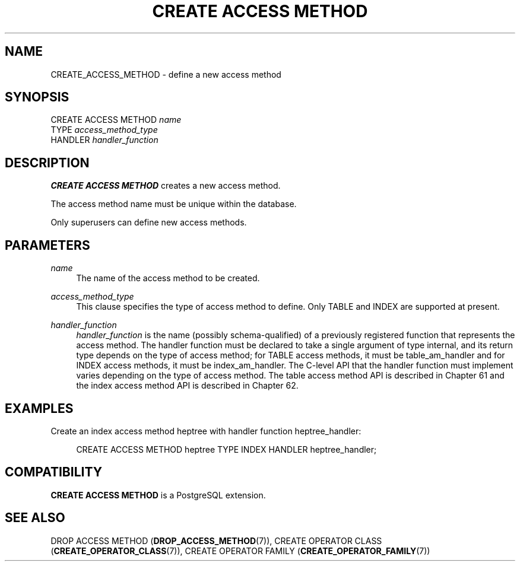 '\" t
.\"     Title: CREATE ACCESS METHOD
.\"    Author: The PostgreSQL Global Development Group
.\" Generator: DocBook XSL Stylesheets vsnapshot <http://docbook.sf.net/>
.\"      Date: 2024
.\"    Manual: PostgreSQL 17.0 Documentation
.\"    Source: PostgreSQL 17.0
.\"  Language: English
.\"
.TH "CREATE ACCESS METHOD" "7" "2024" "PostgreSQL 17.0" "PostgreSQL 17.0 Documentation"
.\" -----------------------------------------------------------------
.\" * Define some portability stuff
.\" -----------------------------------------------------------------
.\" ~~~~~~~~~~~~~~~~~~~~~~~~~~~~~~~~~~~~~~~~~~~~~~~~~~~~~~~~~~~~~~~~~
.\" http://bugs.debian.org/507673
.\" http://lists.gnu.org/archive/html/groff/2009-02/msg00013.html
.\" ~~~~~~~~~~~~~~~~~~~~~~~~~~~~~~~~~~~~~~~~~~~~~~~~~~~~~~~~~~~~~~~~~
.ie \n(.g .ds Aq \(aq
.el       .ds Aq '
.\" -----------------------------------------------------------------
.\" * set default formatting
.\" -----------------------------------------------------------------
.\" disable hyphenation
.nh
.\" disable justification (adjust text to left margin only)
.ad l
.\" -----------------------------------------------------------------
.\" * MAIN CONTENT STARTS HERE *
.\" -----------------------------------------------------------------
.SH "NAME"
CREATE_ACCESS_METHOD \- define a new access method
.SH "SYNOPSIS"
.sp
.nf
CREATE ACCESS METHOD \fIname\fR
    TYPE \fIaccess_method_type\fR
    HANDLER \fIhandler_function\fR
.fi
.SH "DESCRIPTION"
.PP
\fBCREATE ACCESS METHOD\fR
creates a new access method\&.
.PP
The access method name must be unique within the database\&.
.PP
Only superusers can define new access methods\&.
.SH "PARAMETERS"
.PP
\fIname\fR
.RS 4
The name of the access method to be created\&.
.RE
.PP
\fIaccess_method_type\fR
.RS 4
This clause specifies the type of access method to define\&. Only
TABLE
and
INDEX
are supported at present\&.
.RE
.PP
\fIhandler_function\fR
.RS 4
\fIhandler_function\fR
is the name (possibly schema\-qualified) of a previously registered function that represents the access method\&. The handler function must be declared to take a single argument of type
internal, and its return type depends on the type of access method; for
TABLE
access methods, it must be
table_am_handler
and for
INDEX
access methods, it must be
index_am_handler\&. The C\-level API that the handler function must implement varies depending on the type of access method\&. The table access method API is described in
Chapter\ \&61
and the index access method API is described in
Chapter\ \&62\&.
.RE
.SH "EXAMPLES"
.PP
Create an index access method
heptree
with handler function
heptree_handler:
.sp
.if n \{\
.RS 4
.\}
.nf
CREATE ACCESS METHOD heptree TYPE INDEX HANDLER heptree_handler;
.fi
.if n \{\
.RE
.\}
.SH "COMPATIBILITY"
.PP
\fBCREATE ACCESS METHOD\fR
is a
PostgreSQL
extension\&.
.SH "SEE ALSO"
DROP ACCESS METHOD (\fBDROP_ACCESS_METHOD\fR(7)), CREATE OPERATOR CLASS (\fBCREATE_OPERATOR_CLASS\fR(7)), CREATE OPERATOR FAMILY (\fBCREATE_OPERATOR_FAMILY\fR(7))
